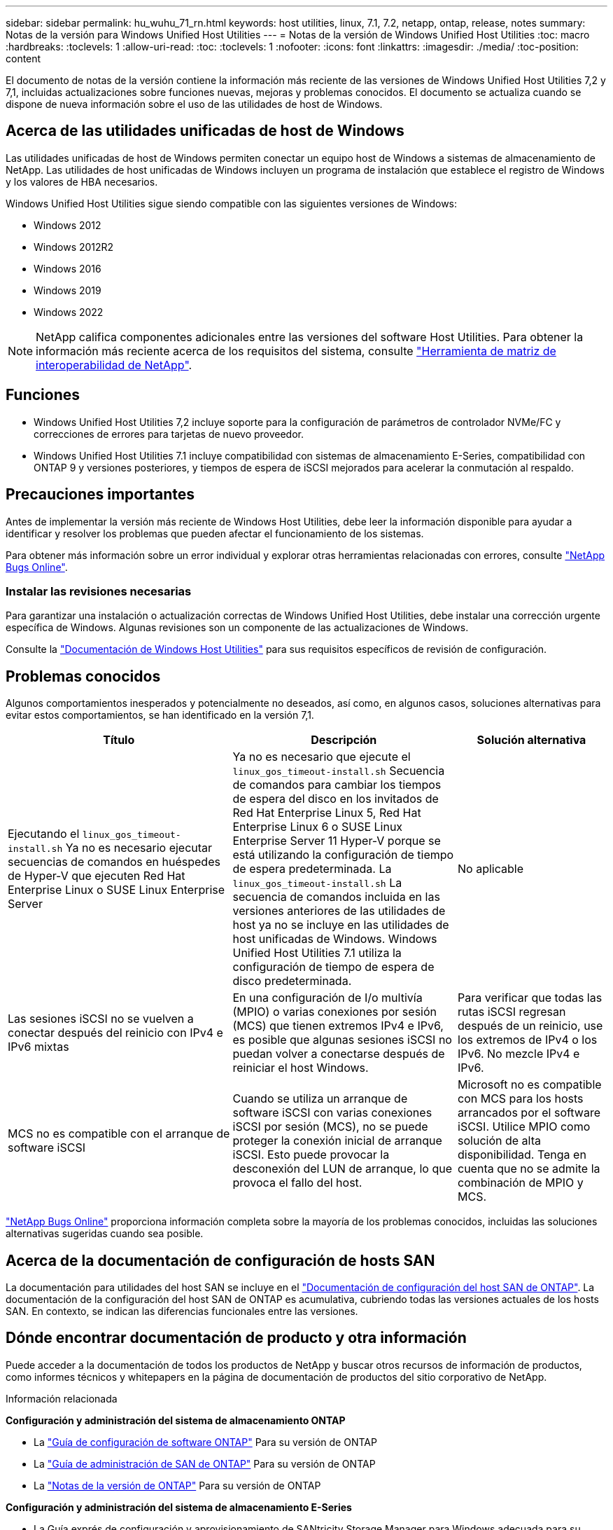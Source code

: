---
sidebar: sidebar 
permalink: hu_wuhu_71_rn.html 
keywords: host utilities, linux, 7.1, 7.2, netapp, ontap, release, notes 
summary: Notas de la versión para Windows Unified Host Utilities 
---
= Notas de la versión de Windows Unified Host Utilities
:toc: macro
:hardbreaks:
:toclevels: 1
:allow-uri-read: 
:toc: 
:toclevels: 1
:nofooter: 
:icons: font
:linkattrs: 
:imagesdir: ./media/
:toc-position: content


[role="lead"]
El documento de notas de la versión contiene la información más reciente de las versiones de Windows Unified Host Utilities 7,2 y 7,1, incluidas actualizaciones sobre funciones nuevas, mejoras y problemas conocidos. El documento se actualiza cuando se dispone de nueva información sobre el uso de las utilidades de host de Windows.



== Acerca de las utilidades unificadas de host de Windows

Las utilidades unificadas de host de Windows permiten conectar un equipo host de Windows a sistemas de almacenamiento de NetApp. Las utilidades de host unificadas de Windows incluyen un programa de instalación que establece el registro de Windows y los valores de HBA necesarios.

Windows Unified Host Utilities sigue siendo compatible con las siguientes versiones de Windows:

* Windows 2012
* Windows 2012R2
* Windows 2016
* Windows 2019
* Windows 2022



NOTE: NetApp califica componentes adicionales entre las versiones del software Host Utilities. Para obtener la información más reciente acerca de los requisitos del sistema, consulte link:https://mysupport.netapp.com/matrix/imt.jsp?components=65623;64703;&solution=1&isHWU&src=IMT["Herramienta de matriz de interoperabilidad de NetApp"^].



== Funciones

* Windows Unified Host Utilities 7,2 incluye soporte para la configuración de parámetros de controlador NVMe/FC y correcciones de errores para tarjetas de nuevo proveedor.
* Windows Unified Host Utilities 7.1 incluye compatibilidad con sistemas de almacenamiento E-Series, compatibilidad con ONTAP 9 y versiones posteriores, y tiempos de espera de iSCSI mejorados para acelerar la conmutación al respaldo.




== Precauciones importantes

Antes de implementar la versión más reciente de Windows Host Utilities, debe leer la información disponible para ayudar a identificar y resolver los problemas que pueden afectar el funcionamiento de los sistemas.

Para obtener más información sobre un error individual y explorar otras herramientas relacionadas con errores, consulte link:https://mysupport.netapp.com/site/bugs-online/product["NetApp Bugs Online"^].



=== Instalar las revisiones necesarias

Para garantizar una instalación o actualización correctas de Windows Unified Host Utilities, debe instalar una corrección urgente específica de Windows. Algunas revisiones son un componente de las actualizaciones de Windows.

Consulte la link:hu_wuhu_72.html["Documentación de Windows Host Utilities"] para sus requisitos específicos de revisión de configuración.



== Problemas conocidos

Algunos comportamientos inesperados y potencialmente no deseados, así como, en algunos casos, soluciones alternativas para evitar estos comportamientos, se han identificado en la versión 7,1.

[cols="30, 30, 20"]
|===
| Título | Descripción | Solución alternativa 


| Ejecutando el `linux_gos_timeout-install.sh` Ya no es necesario ejecutar secuencias de comandos en huéspedes de Hyper-V que ejecuten Red Hat Enterprise Linux o SUSE Linux Enterprise Server | Ya no es necesario que ejecute el `linux_gos_timeout-install.sh` Secuencia de comandos para cambiar los tiempos de espera del disco en los invitados de Red Hat Enterprise Linux 5, Red Hat Enterprise Linux 6 o SUSE Linux Enterprise Server 11 Hyper-V porque se está utilizando la configuración de tiempo de espera predeterminada. La `linux_gos_timeout-install.sh` La secuencia de comandos incluida en las versiones anteriores de las utilidades de host ya no se incluye en las utilidades de host unificadas de Windows. Windows Unified Host Utilities 7.1 utiliza la configuración de tiempo de espera de disco predeterminada. | No aplicable 


| Las sesiones iSCSI no se vuelven a conectar después del reinicio con IPv4 e IPv6 mixtas | En una configuración de I/o multivía (MPIO) o varias conexiones por sesión (MCS) que tienen extremos IPv4 e IPv6, es posible que algunas sesiones iSCSI no puedan volver a conectarse después de reiniciar el host Windows. | Para verificar que todas las rutas iSCSI regresan después de un reinicio, use los extremos de IPv4 o los IPv6. No mezcle IPv4 e IPv6. 


| MCS no es compatible con el arranque de software iSCSI | Cuando se utiliza un arranque de software iSCSI con varias conexiones iSCSI por sesión (MCS), no se puede proteger la conexión inicial de arranque iSCSI. Esto puede provocar la desconexión del LUN de arranque, lo que provoca el fallo del host. | Microsoft no es compatible con MCS para los hosts arrancados por el software iSCSI. Utilice MPIO como solución de alta disponibilidad. Tenga en cuenta que no se admite la combinación de MPIO y MCS. 
|===
link:https://mysupport.netapp.com/site/bugs-online/product["NetApp Bugs Online"^] proporciona información completa sobre la mayoría de los problemas conocidos, incluidas las soluciones alternativas sugeridas cuando sea posible.



== Acerca de la documentación de configuración de hosts SAN

La documentación para utilidades del host SAN se incluye en el link:https://docs.netapp.com/us-en/ontap-sanhost/index.html["Documentación de configuración del host SAN de ONTAP"]. La documentación de la configuración del host SAN de ONTAP es acumulativa, cubriendo todas las versiones actuales de los hosts SAN. En contexto, se indican las diferencias funcionales entre las versiones.



== Dónde encontrar documentación de producto y otra información

Puede acceder a la documentación de todos los productos de NetApp y buscar otros recursos de información de productos, como informes técnicos y whitepapers en la página de documentación de productos del sitio corporativo de NetApp.

.Información relacionada
*Configuración y administración del sistema de almacenamiento ONTAP*

* La link:https://docs.netapp.com/us-en/ontap/setup-upgrade/index.html["Guía de configuración de software ONTAP"^] Para su versión de ONTAP
* La link:https://docs.netapp.com/us-en/ontap/san-management/index.html["Guía de administración de SAN de ONTAP"^] Para su versión de ONTAP
* La link:https://library.netapp.com/ecm/ecm_download_file/ECMLP2492508["Notas de la versión de ONTAP"^] Para su versión de ONTAP


*Configuración y administración del sistema de almacenamiento E-Series*

* La Guía exprés de configuración y aprovisionamiento de SANtricity Storage Manager para Windows adecuada para su protocolo
* La guía exprés de configuración y aprovisionamiento de SANtricity Storage Manager para el sistema operativo, el protocolo y la versión de SANtricity.
* La referencia de instalación del software de Administrador de almacenamiento de SANtricity específica para su versión de SANtricity.
* La guía del controlador Multipath de SANtricity Storage Manager específica para su versión de SANtricity.
* Las notas de la versión de SANtricity Storage Manager para su versión de SANtricity.


Consulte link:https://docs.netapp.com/us-en/e-series-family/["Documentación de E-Series"^] Para encontrar documentación relacionada de SANtricity.
